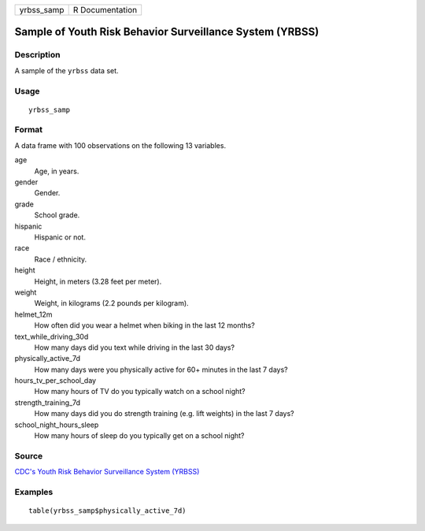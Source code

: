 ========== ===============
yrbss_samp R Documentation
========== ===============

Sample of Youth Risk Behavior Surveillance System (YRBSS)
---------------------------------------------------------

Description
~~~~~~~~~~~

A sample of the ``yrbss`` data set.

Usage
~~~~~

::

   yrbss_samp

Format
~~~~~~

A data frame with 100 observations on the following 13 variables.

age
   Age, in years.

gender
   Gender.

grade
   School grade.

hispanic
   Hispanic or not.

race
   Race / ethnicity.

height
   Height, in meters (3.28 feet per meter).

weight
   Weight, in kilograms (2.2 pounds per kilogram).

helmet_12m
   How often did you wear a helmet when biking in the last 12 months?

text_while_driving_30d
   How many days did you text while driving in the last 30 days?

physically_active_7d
   How many days were you physically active for 60+ minutes in the last
   7 days?

hours_tv_per_school_day
   How many hours of TV do you typically watch on a school night?

strength_training_7d
   How many days did you do strength training (e.g. lift weights) in the
   last 7 days?

school_night_hours_sleep
   How many hours of sleep do you typically get on a school night?

Source
~~~~~~

`CDC's Youth Risk Behavior Surveillance System
(YRBSS) <https://www.cdc.gov/healthyyouth/data/yrbs/data.htm>`__

Examples
~~~~~~~~

::


   table(yrbss_samp$physically_active_7d)

